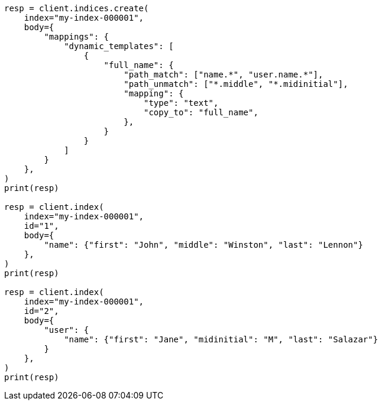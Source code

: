 // mapping/dynamic/templates.asciidoc:353

[source, python]
----
resp = client.indices.create(
    index="my-index-000001",
    body={
        "mappings": {
            "dynamic_templates": [
                {
                    "full_name": {
                        "path_match": ["name.*", "user.name.*"],
                        "path_unmatch": ["*.middle", "*.midinitial"],
                        "mapping": {
                            "type": "text",
                            "copy_to": "full_name",
                        },
                    }
                }
            ]
        }
    },
)
print(resp)

resp = client.index(
    index="my-index-000001",
    id="1",
    body={
        "name": {"first": "John", "middle": "Winston", "last": "Lennon"}
    },
)
print(resp)

resp = client.index(
    index="my-index-000001",
    id="2",
    body={
        "user": {
            "name": {"first": "Jane", "midinitial": "M", "last": "Salazar"}
        }
    },
)
print(resp)
----